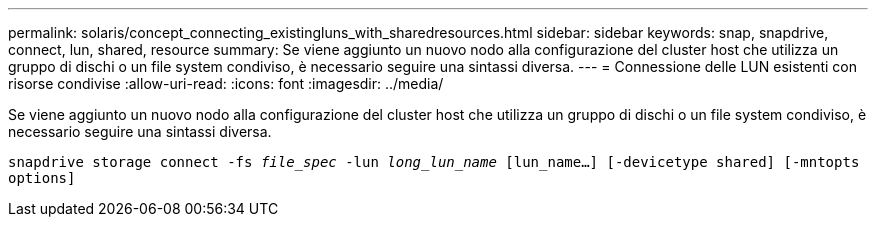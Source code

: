 ---
permalink: solaris/concept_connecting_existingluns_with_sharedresources.html 
sidebar: sidebar 
keywords: snap, snapdrive, connect, lun, shared, resource 
summary: Se viene aggiunto un nuovo nodo alla configurazione del cluster host che utilizza un gruppo di dischi o un file system condiviso, è necessario seguire una sintassi diversa. 
---
= Connessione delle LUN esistenti con risorse condivise
:allow-uri-read: 
:icons: font
:imagesdir: ../media/


[role="lead"]
Se viene aggiunto un nuovo nodo alla configurazione del cluster host che utilizza un gruppo di dischi o un file system condiviso, è necessario seguire una sintassi diversa.

`snapdrive storage connect -fs _file_spec_ -lun _long_lun_name_ [lun_name...] [-devicetype shared] [-mntopts options]`
